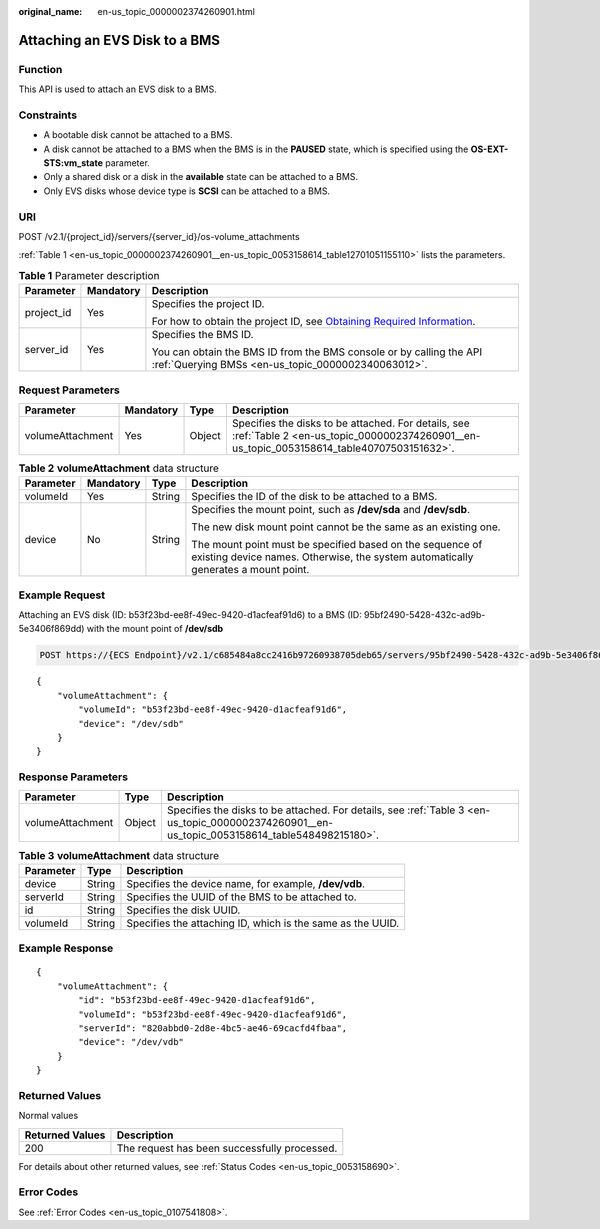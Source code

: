 :original_name: en-us_topic_0000002374260901.html

.. _en-us_topic_0000002374260901:

Attaching an EVS Disk to a BMS
==============================

Function
--------

This API is used to attach an EVS disk to a BMS.

Constraints
-----------

-  A bootable disk cannot be attached to a BMS.
-  A disk cannot be attached to a BMS when the BMS is in the **PAUSED** state, which is specified using the **OS-EXT-STS:vm_state** parameter.
-  Only a shared disk or a disk in the **available** state can be attached to a BMS.
-  Only EVS disks whose device type is **SCSI** can be attached to a BMS.

URI
---

POST /v2.1/{project_id}/servers/{server_id}/os-volume_attachments

:ref:`Table 1 <en-us_topic_0000002374260901__en-us_topic_0053158614_table12701051155110>` lists the parameters.

.. _en-us_topic_0000002374260901__en-us_topic_0053158614_table12701051155110:

.. table:: **Table 1** Parameter description

   +-----------------------+-----------------------+-------------------------------------------------------------------------------------------------------------------------------------------------------+
   | Parameter             | Mandatory             | Description                                                                                                                                           |
   +=======================+=======================+=======================================================================================================================================================+
   | project_id            | Yes                   | Specifies the project ID.                                                                                                                             |
   |                       |                       |                                                                                                                                                       |
   |                       |                       | For how to obtain the project ID, see `Obtaining Required Information <https://docs.otc.t-systems.com/en-us/api/apiug/apig-en-api-180328009.html>`__. |
   +-----------------------+-----------------------+-------------------------------------------------------------------------------------------------------------------------------------------------------+
   | server_id             | Yes                   | Specifies the BMS ID.                                                                                                                                 |
   |                       |                       |                                                                                                                                                       |
   |                       |                       | You can obtain the BMS ID from the BMS console or by calling the API :ref:`Querying BMSs <en-us_topic_0000002340063012>`.                             |
   +-----------------------+-----------------------+-------------------------------------------------------------------------------------------------------------------------------------------------------+

Request Parameters
------------------

+------------------+-----------+--------+-------------------------------------------------------------------------------------------------------------------------------------------------+
| Parameter        | Mandatory | Type   | Description                                                                                                                                     |
+==================+===========+========+=================================================================================================================================================+
| volumeAttachment | Yes       | Object | Specifies the disks to be attached. For details, see :ref:`Table 2 <en-us_topic_0000002374260901__en-us_topic_0053158614_table40707503151632>`. |
+------------------+-----------+--------+-------------------------------------------------------------------------------------------------------------------------------------------------+

.. _en-us_topic_0000002374260901__en-us_topic_0053158614_table40707503151632:

.. table:: **Table 2** **volumeAttachment** data structure

   +-----------------+-----------------+-----------------+------------------------------------------------------------------------------------------------------------------------------------------------+
   | Parameter       | Mandatory       | Type            | Description                                                                                                                                    |
   +=================+=================+=================+================================================================================================================================================+
   | volumeId        | Yes             | String          | Specifies the ID of the disk to be attached to a BMS.                                                                                          |
   +-----------------+-----------------+-----------------+------------------------------------------------------------------------------------------------------------------------------------------------+
   | device          | No              | String          | Specifies the mount point, such as **/dev/sda** and **/dev/sdb**.                                                                              |
   |                 |                 |                 |                                                                                                                                                |
   |                 |                 |                 | The new disk mount point cannot be the same as an existing one.                                                                                |
   |                 |                 |                 |                                                                                                                                                |
   |                 |                 |                 | The mount point must be specified based on the sequence of existing device names. Otherwise, the system automatically generates a mount point. |
   +-----------------+-----------------+-----------------+------------------------------------------------------------------------------------------------------------------------------------------------+

Example Request
---------------

Attaching an EVS disk (ID: b53f23bd-ee8f-49ec-9420-d1acfeaf91d6) to a BMS (ID: 95bf2490-5428-432c-ad9b-5e3406f869dd) with the mount point of **/dev/sdb**

.. code-block:: text

   POST https://{ECS Endpoint}/v2.1/c685484a8cc2416b97260938705deb65/servers/95bf2490-5428-432c-ad9b-5e3406f869dd/os-volume_attachments

::

   {
       "volumeAttachment": {
           "volumeId": "b53f23bd-ee8f-49ec-9420-d1acfeaf91d6",
           "device": "/dev/sdb"
       }
   }

Response Parameters
-------------------

+------------------+--------+-----------------------------------------------------------------------------------------------------------------------------------------------+
| Parameter        | Type   | Description                                                                                                                                   |
+==================+========+===============================================================================================================================================+
| volumeAttachment | Object | Specifies the disks to be attached. For details, see :ref:`Table 3 <en-us_topic_0000002374260901__en-us_topic_0053158614_table548498215180>`. |
+------------------+--------+-----------------------------------------------------------------------------------------------------------------------------------------------+

.. _en-us_topic_0000002374260901__en-us_topic_0053158614_table548498215180:

.. table:: **Table 3** **volumeAttachment** data structure

   +-----------+--------+------------------------------------------------------------+
   | Parameter | Type   | Description                                                |
   +===========+========+============================================================+
   | device    | String | Specifies the device name, for example, **/dev/vdb**.      |
   +-----------+--------+------------------------------------------------------------+
   | serverId  | String | Specifies the UUID of the BMS to be attached to.           |
   +-----------+--------+------------------------------------------------------------+
   | id        | String | Specifies the disk UUID.                                   |
   +-----------+--------+------------------------------------------------------------+
   | volumeId  | String | Specifies the attaching ID, which is the same as the UUID. |
   +-----------+--------+------------------------------------------------------------+

Example Response
----------------

::

   {
       "volumeAttachment": {
           "id": "b53f23bd-ee8f-49ec-9420-d1acfeaf91d6",
           "volumeId": "b53f23bd-ee8f-49ec-9420-d1acfeaf91d6",
           "serverId": "820abbd0-2d8e-4bc5-ae46-69cacfd4fbaa",
           "device": "/dev/vdb"
       }
   }

Returned Values
---------------

Normal values

=============== ============================================
Returned Values Description
=============== ============================================
200             The request has been successfully processed.
=============== ============================================

For details about other returned values, see :ref:`Status Codes <en-us_topic_0053158690>`.

Error Codes
-----------

See :ref:`Error Codes <en-us_topic_0107541808>`.
